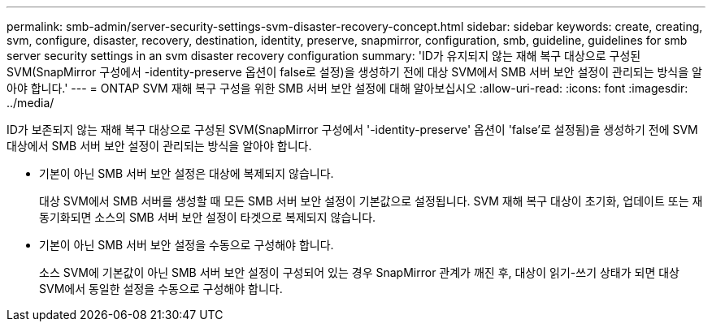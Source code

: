 ---
permalink: smb-admin/server-security-settings-svm-disaster-recovery-concept.html 
sidebar: sidebar 
keywords: create, creating, svm, configure, disaster, recovery, destination, identity, preserve, snapmirror, configuration, smb, guideline, guidelines for smb server security settings in an svm disaster recovery configuration 
summary: 'ID가 유지되지 않는 재해 복구 대상으로 구성된 SVM(SnapMirror 구성에서 -identity-preserve 옵션이 false로 설정)을 생성하기 전에 대상 SVM에서 SMB 서버 보안 설정이 관리되는 방식을 알아야 합니다.' 
---
= ONTAP SVM 재해 복구 구성을 위한 SMB 서버 보안 설정에 대해 알아보십시오
:allow-uri-read: 
:icons: font
:imagesdir: ../media/


[role="lead"]
ID가 보존되지 않는 재해 복구 대상으로 구성된 SVM(SnapMirror 구성에서 '-identity-preserve' 옵션이 'false'로 설정됨)을 생성하기 전에 SVM 대상에서 SMB 서버 보안 설정이 관리되는 방식을 알아야 합니다.

* 기본이 아닌 SMB 서버 보안 설정은 대상에 복제되지 않습니다.
+
대상 SVM에서 SMB 서버를 생성할 때 모든 SMB 서버 보안 설정이 기본값으로 설정됩니다. SVM 재해 복구 대상이 초기화, 업데이트 또는 재동기화되면 소스의 SMB 서버 보안 설정이 타겟으로 복제되지 않습니다.

* 기본이 아닌 SMB 서버 보안 설정을 수동으로 구성해야 합니다.
+
소스 SVM에 기본값이 아닌 SMB 서버 보안 설정이 구성되어 있는 경우 SnapMirror 관계가 깨진 후, 대상이 읽기-쓰기 상태가 되면 대상 SVM에서 동일한 설정을 수동으로 구성해야 합니다.


